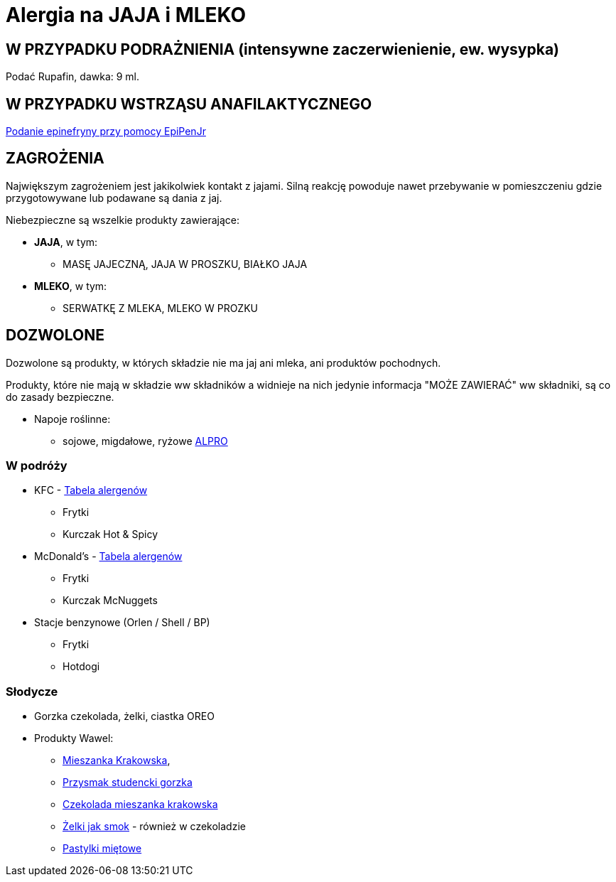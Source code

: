 = Alergia na JAJA i MLEKO

== W PRZYPADKU PODRAŻNIENIA (intensywne zaczerwienienie, ew. wysypka)

Podać Rupafin, dawka: 9 ml.

== W PRZYPADKU WSTRZĄSU ANAFILAKTYCZNEGO

https://www.youtube.com/watch?v=cLnApHBEOwY[Podanie epinefryny przy pomocy EpiPenJr]

== ZAGROŻENIA

Największym zagrożeniem jest jakikolwiek kontakt z jajami. Silną reakcję powoduje nawet przebywanie w pomieszczeniu gdzie przygotowywane lub podawane są dania z jaj.

Niebezpieczne są wszelkie produkty zawierające:

* **JAJA**, w tym:
** MASĘ JAJECZNĄ, JAJA W PROSZKU, BIAŁKO JAJA
* **MLEKO**, w tym:
** SERWATKĘ Z MLEKA, MLEKO W PROZKU

== DOZWOLONE

Dozwolone są produkty, w których składzie nie ma jaj ani mleka, ani produktów pochodnych.

Produkty, które nie mają w składzie ww składników a widnieje na nich jedynie informacja "MOŻE ZAWIERAĆ" ww składniki, są co do zasady bezpieczne.

* Napoje roślinne:
** sojowe, migdałowe, ryżowe https://www.alpro.com/pl/produkty/napoje/[ALPRO]


=== W podróży

* KFC - https://kfc.pl/assets/uploads/KFC_Wartosci_Odzywcze_Alergeny.pdf[Tabela alergenów]
** Frytki
** Kurczak Hot & Spicy
* McDonald's - https://cdn.mcdonalds.pl/uploads/20220606094010/349194-tabela-wo-9-03-2022-mop-1.pdf[Tabela alergenów]
** Frytki
** Kurczak McNuggets
* Stacje benzynowe (Orlen / Shell / BP)
** Frytki
** Hotdogi

=== Słodycze

* Gorzka czekolada, żelki, ciastka OREO
* Produkty Wawel: 
** https://www.wawel.com.pl/oferta/mieszanka-krakowska[Mieszanka Krakowska], 
** https://www.wawel.com.pl/oferta/przysmak-studencki-gorzka[Przysmak studencki gorzka]
** https://www.wawel.com.pl/oferta/czekolada-mieszanka-krakowska[Czekolada mieszanka krakowska]
** https://www.wawel.com.pl/produkty/zelki-owocowe[Żelki jak smok] - również w czekoladzie
** https://www.wawel.com.pl/oferta/pastylka-mietowa[Pastylki miętowe]

----
